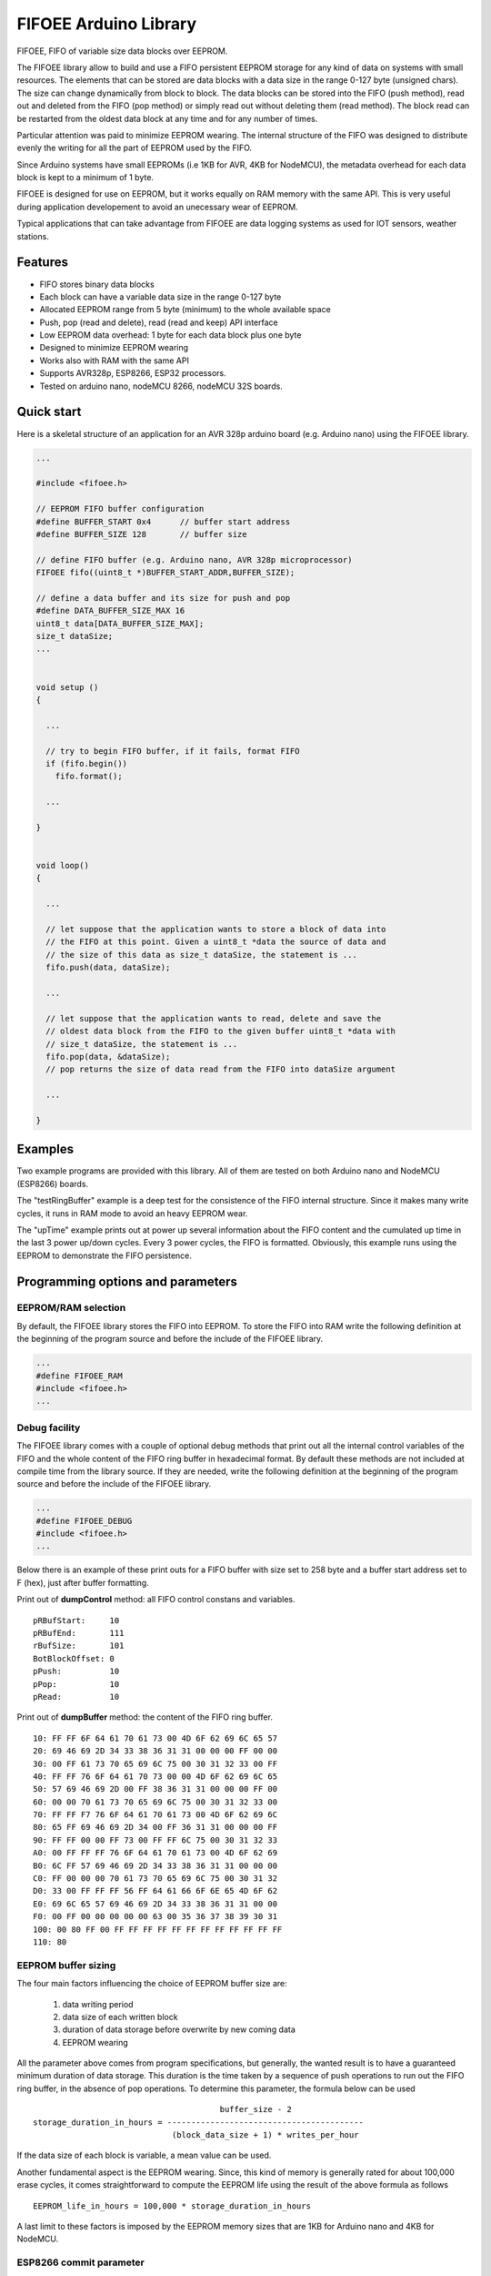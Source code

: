 ======================
FIFOEE Arduino Library
======================

FIFOEE, FIFO of variable size data blocks over EEPROM.

The FIFOEE library allow to build and use a FIFO persistent
EEPROM storage for any kind of data on systems with small resources.
The elements that can be stored are
data blocks with a data size in the range 0-127 byte (unsigned chars).
The size can change dynamically from block to block.
The data blocks can be stored into the FIFO (push method), read out
and deleted from the FIFO (pop method) or simply read out without
deleting them (read method). The block read can be restarted from
the oldest data block at any time and for any number of times.

Particular attention was paid to minimize EEPROM wearing. The internal
structure of the FIFO was designed to distribute evenly the writing for all
the part of EEPROM used by the FIFO.

Since Arduino systems have small EEPROMs (i.e 1KB for AVR, 4KB for NodeMCU),
the metadata overhead for each data block is kept to a minimum of 1 byte.

FIFOEE is designed for use on EEPROM, but it works equally on RAM memory
with the same API. This is very useful during application developement
to avoid an unecessary wear of EEPROM.

Typical applications that can take advantage from FIFOEE are data
logging systems as used for IOT sensors, weather stations.


Features
========

* FIFO stores binary data blocks
* Each block can have a variable data size in the range 0-127 byte
* Allocated EEPROM range from 5 byte (minimum) to the whole available space
* Push, pop (read and delete), read (read and keep) API interface
* Low EEPROM data overhead: 1 byte for each data block plus one byte
* Designed to minimize EEPROM wearing
* Works also with RAM with the same API
* Supports AVR328p, ESP8266, ESP32 processors.
* Tested on arduino nano, nodeMCU 8266, nodeMCU 32S boards.


Quick start
===========

Here is a skeletal structure of an application for an AVR 328p
arduino board (e.g. Arduino nano) using the FIFOEE library.

.. code:: cpp

  ...

  #include <fifoee.h>

  // EEPROM FIFO buffer configuration
  #define BUFFER_START 0x4      // buffer start address
  #define BUFFER_SIZE 128       // buffer size

  // define FIFO buffer (e.g. Arduino nano, AVR 328p microprocessor)
  FIFOEE fifo((uint8_t *)BUFFER_START_ADDR,BUFFER_SIZE);

  // define a data buffer and its size for push and pop
  #define DATA_BUFFER_SIZE_MAX 16
  uint8_t data[DATA_BUFFER_SIZE_MAX];
  size_t dataSize;
  ...
  

  void setup ()
  {

    ...

    // try to begin FIFO buffer, if it fails, format FIFO
    if (fifo.begin())
      fifo.format();

    ...

  }


  void loop()
  {

    ...

    // let suppose that the application wants to store a block of data into
    // the FIFO at this point. Given a uint8_t *data the source of data and
    // the size of this data as size_t dataSize, the statement is ...
    fifo.push(data, dataSize); 

    ...

    // let suppose that the application wants to read, delete and save the
    // oldest data block from the FIFO to the given buffer uint8_t *data with
    // size_t dataSize, the statement is ...  
    fifo.pop(data, &dataSize);
    // pop returns the size of data read from the FIFO into dataSize argument

    ...

  }


Examples
========
 
Two example programs are provided with this library. All of them are tested
on both Arduino nano and NodeMCU (ESP8266) boards.

The "testRingBuffer" example is a deep test for the consistence of the FIFO
internal structure. Since it makes many write cycles, it runs in RAM mode
to avoid an heavy EEPROM wear.

The "upTime" example prints out at power up several information about the
FIFO content and the cumulated up time in the last 3 power up/down cycles.
Every 3 power cycles, the FIFO is formatted. Obviously, this example runs
using the EEPROM to demonstrate the FIFO persistence.

 
Programming options and parameters
==================================

EEPROM/RAM selection
--------------------

By default, the FIFOEE library stores the FIFO into EEPROM. To store the
FIFO into RAM write the following definition at the beginning of the
program source and before the include of the FIFOEE library.

.. code:: cpp

  ...
  #define FIFOEE_RAM
  #include <fifoee.h>
  ...


Debug facility
--------------

The FIFOEE library comes with a couple of optional debug methods that
print out all the internal control variables of the FIFO and the whole
content of the FIFO ring buffer in hexadecimal format. By default these
methods are not included at compile time from the library source.
If they are needed,
write the following definition at the beginning of the
program source and before the include of the FIFOEE library.

.. code:: cpp

  ...
  #define FIFOEE_DEBUG
  #include <fifoee.h>
  ...

Below there is an example of these print outs for a FIFO buffer with size
set to 258 byte and a buffer start address set to F (hex), just after
buffer formatting.

Print out of **dumpControl** method: all FIFO control constans and variables.
::

  pRBufStart:     10
  pRBufEnd:       111
  rBufSize:       101
  BotBlockOffset: 0
  pPush:          10
  pPop:           10
  pRead:          10


Print out of **dumpBuffer** method: the content of the FIFO ring buffer.
::

  10: FF FF 6F 64 61 70 61 73 00 4D 6F 62 69 6C 65 57
  20: 69 46 69 2D 34 33 38 36 31 31 00 00 00 FF 00 00
  30: 00 FF 61 73 70 65 69 6C 75 00 30 31 32 33 00 FF
  40: FF FF 76 6F 64 61 70 73 00 00 4D 6F 62 69 6C 65
  50: 57 69 46 69 2D 00 FF 38 36 31 31 00 00 00 FF 00
  60: 00 00 70 61 73 70 65 69 6C 75 00 30 31 32 33 00
  70: FF FF F7 76 6F 64 61 70 61 73 00 4D 6F 62 69 6C
  80: 65 FF 69 46 69 2D 34 00 FF 36 31 31 00 00 00 FF
  90: FF FF 00 00 FF 73 00 FF FF 6C 75 00 30 31 32 33
  A0: 00 FF FF FF 76 6F 64 61 70 61 73 00 4D 6F 62 69
  B0: 6C FF 57 69 46 69 2D 34 33 38 36 31 31 00 00 00
  C0: FF 00 00 00 70 61 73 70 65 69 6C 75 00 30 31 32
  D0: 33 00 FF FF FF 56 FF 64 61 66 6F 6E 65 4D 6F 62
  E0: 69 6C 65 57 69 46 69 2D 34 33 38 36 31 31 00 00
  F0: 00 FF 00 00 00 00 00 63 00 35 36 37 38 39 30 31
  100: 00 80 FF 00 FF FF FF FF FF FF FF FF FF FF FF FF
  110: 80


EEPROM buffer sizing
--------------------

The four main factors influencing the choice of EEPROM buffer size are:

  1. data writing period
  2. data size of each written block
  3. duration of data storage before overwrite by new coming data
  4. EEPROM wearing

All the parameter above comes from program specifications, but generally,
the wanted result is to have a guaranteed minimum duration of data
storage. This duration is the time taken by a sequence of push operations
to run out the FIFO ring buffer, in the absence of pop operations.
To determine this parameter, the formula below can be used
::

                                         buffer_size - 2
  storage_duration_in_hours = -----------------------------------------
                               (block_data_size + 1) * writes_per_hour

If the data size of each block is variable, a mean value can be used.

Another fundamental aspect is the EEPROM wearing. Since, this kind of
memory is generally rated for about 100,000 erase cycles, it comes
straightforward to compute the EEPROM life using the result of the
above formula as follows
::

  EEPROM_life_in_hours = 100,000 * storage_duration_in_hours

A last limit to these factors is imposed by the EEPROM memory sizes that are
1KB for Arduino nano and 4KB for NodeMCU.


ESP8266 commit parameter
------------------------

NodeMCU boards with ESP8266 microprocessor have no EEPROM. The functionality
of such memory is emulated using the flash memory. In this process, since
the flash memory is significantly slower than an EEPROM, the data is
first read and written from/to a cache buffer into RAM memory and then 
stored really into the flash memory only upon request by calling the
**commit** method.

To control the frequency of data committing into flash memory, FIFOEE allows
to set a **commitPeriod** argument that specifies the minimum time
period between two consecutive commits. **commitPeriod** is expressed in 
milliseconds. A zero value disables committing.


Module reference
================

The FIFOEE library is implemented as a single C++ class. A FIFOEE object needs
to be instantiated with the proper parameters to manage the write/read
operations in the FIFO buffer.


Objects and methods
-------------------

**FIFOEE**

  This class embeds all FIFOEE object status info.


FIFOEE **FIFOEE** (uint8_t * **buffer**, size_t **bufSize**);

  The class constructor for AVR 328 microprocessor boards.

  **buffer**: start address of FIFO buffer.

  **bufSize**: FIFO buffer size (byte).

  Returns a **FIFOEE** object.


FIFOEE **FIFOEE** (uint8_t * **buffer**, size_t **bufSize**,
  uint32_t **commitPeriod**);

  The class constructor for ESP8266 microprocessor boards.

  **buffer** and **bufSize**: the same as above.

  **commitPeriod**: minimum period (ms) between two consecutive commits.
  If zero, disables committing.

  Returns a **FIFOEE** object.


int **format** (void);

  Initialize the essential metadata of the FIFO buffer. The FIFO is initialized
  as completely empty. Format is required to be run at least one time before
  the first call to push/pop/read. Can be called to clear the whole circular
  buffer.
 
  Returns the following **error** codes;

    **FIFOEE::SUCCESS** : FIFO is correctly formatted.

    **FIFOEE::INVALID_BUFFER_SIZE** : given FIFO buffer size too small (<5).

 
int **begin** (void);

  Analyze the FIFO content and restore the proper status and values of the
  FIFO control variables. To be called at power up before any other FIFO
  operation. *WARNING* this methods resets the read pointer, so block
  reading restarts from the older used block.
  
  Returns the following **error** codes;

    **FIFOEE::SUCCESS** : FIFO contains valid data. Note: also an empty FIFO
    is considered valid.

    **FIFOEE::INVALID_BLOCK_STATUS** : FIFO has not valid data, probably it
    is not formatted or may be corrupted.
  
 
int **push** (uint8_t * **data**, size_t **dataSize**);

  Push queues **data** at the FIFO queue tail.
  
    **data**: start address of data to be queued into the FIFO.
    
    **dataSize**: size of **data** in byte.
    
  Returns the following **error** codes;

    **FIFOEE::SUCCESS**: the data is successfully queued to the FIFO.

    **FIFOEE::FIFO_FULL**: data queuing failed, the FIFO has no enough
    room for pushing data.

    **FIFOEE::PUSH_BLOCK_NOT_FREE**: internal error, corrupted FIFO or
    unformatted FIFO.
 

int **pop** (uint8_t * **data**, size_t * **dataSize**);

  Pop out the data block at the head of the FIFO queue. The data from the FIFO
  is copied into **data** buffer. The size of copied data is stored into
  **dataSize**. The FIFO data block just copied is marked as free space, so
  the block is logically deleted and can be overwritten by a **push** .
 
    **data**: data buffer where to copy the popped out FIFO data.
  
    **dataSize**: a pointer to the size of data buffer in byte.

  Returns the following

    **dataSize**: the size in byte of the data block popped out from the FIFO.

  Returns the following **error** codes;

    **FIFOEE::SUCCESS**: the data is successfully popped out from the FIFO.

    **FIFOEE::FIFO_EMPTY**: no data into FIFO to pop out:

    **FIFOEE::DATA_BUFFER_SMALL**: the size of the data to be popped out
    is greater then the size of **data**, the given destination buffer.
 

int **read** (uint8_t * **data**, size_t * **dataSize**);

  The same functionality as **pop**, but the block read is not logically
  deleted and it is maked as read. The first read starts at the FIFO queue
  head. The following calls to **read** read the blocks in the order from
  the FIFO queue head toward the tail. If **pop** calls are faster then
  **read** calls, the next **read** will start again from the FIFO queue
  head.

  **read** has the same arguments and return values of **pop** method.


void **restartRead** (void);

  Set the next read pointing to the FIFO queue head. This allows to
  start again **read** from the oldest data or to read again data that was
  already read.


Installing
==========

By arduino IDE library manager or by unzipping FIFOEE.zip into
arduino libraries.


Contributing
============

Send wishes, comments, patches, etc. to mxgbot_a_t_gmail.com .

FIFOEE internals can be found at `Developer information`__ .

__ DEVINFO_


Copyright
=========

FIFOEE library is authored by Fabrizio Pollastri <mxgbot_a_t_gmail.com>,
years 2021-2022, under the GNU Lesser General Public License version 3.


.. _DEVINFO: doc/developer.rst

.. ==== END ====
